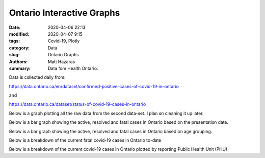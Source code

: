 Ontario Interactive Graphs
##########################

:date: 2020-04-06 22:13
:modified: 2020-04-07 9:15
:tags: Covid-19, Plotly
:category: Data
:slug: Ontario Graphs
:authors: Matt Hazaras
:summary: Data fom Health Ontario.

Data is collected daily from:

https://data.ontario.ca/en/dataset/confirmed-positive-cases-of-covid-19-in-ontario

and

https://data.ontario.ca/dataset/status-of-covid-19-cases-in-ontario


Below is a graph plotting all the raw data from the second data-set. I plan on cleaning it up later.

.. raw:: html
    :file: Ontario.html

Below is a bar graph showing the active, resolved and fatal cases in Ontario based on the presentation date.

.. raw:: html
    :file: Ontariobar.html

Below is a bar graph showing the active, resolved and fatal cases in Ontario based on age grouping.

.. raw:: html
    :file: Ontariobarage.html


Below is a breakdown of the current fatal covid-19 cases in Ontario to-date

.. raw:: html
    :file: Ontariopie.html


Below is a breakdown of the current covid-19 cases in Ontario plotted by reporting Public Health Unit (PHU)

.. raw:: html
    :file: OntarioPHU.html